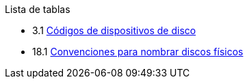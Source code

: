 // Code generated by the FreeBSD Documentation toolchain. DO NOT EDIT.
// Please don't change this file manually but run `make` to update it.
// For more information, please read the FreeBSD Documentation Project Primer

[.toc]
--
[.toc-title]
Lista de tablas

* 3.1  link:basics#basics-dev-codes[Códigos de dispositivos de disco]
* 18.1  link:disks#disk-naming-physical-table[Convenciones para nombrar discos físicos]
--
